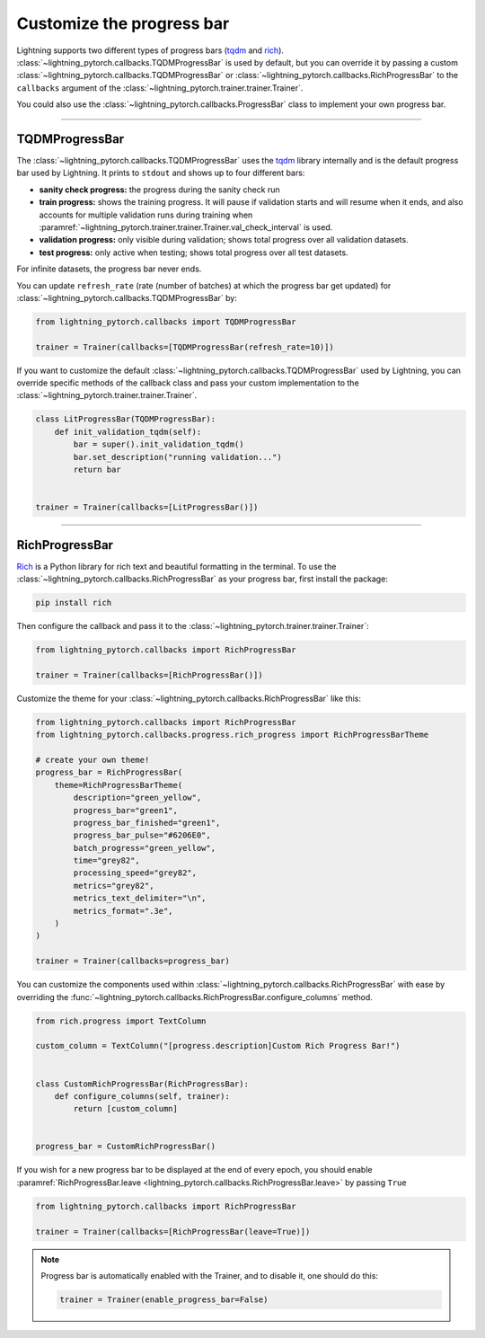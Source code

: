 .. testsetup:: *

    from lightning_pytorch.trainer.trainer import Trainer

.. _progress_bar:


Customize the progress bar
==========================

Lightning supports two different types of progress bars (`tqdm <https://github.com/tqdm/tqdm>`_ and `rich <https://github.com/Textualize/rich>`_). :class:`~lightning_pytorch.callbacks.TQDMProgressBar` is used by default,
but you can override it by passing a custom :class:`~lightning_pytorch.callbacks.TQDMProgressBar` or :class:`~lightning_pytorch.callbacks.RichProgressBar` to the ``callbacks`` argument of the :class:`~lightning_pytorch.trainer.trainer.Trainer`.

You could also use the :class:`~lightning_pytorch.callbacks.ProgressBar` class to implement your own progress bar.

-------------

TQDMProgressBar
---------------

The :class:`~lightning_pytorch.callbacks.TQDMProgressBar` uses the `tqdm <https://github.com/tqdm/tqdm>`_ library internally and is the default progress bar used by Lightning.
It prints to ``stdout`` and shows up to four different bars:

- **sanity check progress:** the progress during the sanity check run
- **train progress:** shows the training progress. It will pause if validation starts and will resume when it ends, and also accounts for multiple validation runs during training when :paramref:`~lightning_pytorch.trainer.trainer.Trainer.val_check_interval` is used.
- **validation progress:** only visible during validation; shows total progress over all validation datasets.
- **test progress:** only active when testing; shows total progress over all test datasets.

For infinite datasets, the progress bar never ends.

You can update ``refresh_rate`` (rate (number of batches) at which the progress bar get updated) for :class:`~lightning_pytorch.callbacks.TQDMProgressBar` by:

.. code-block:: python

    from lightning_pytorch.callbacks import TQDMProgressBar

    trainer = Trainer(callbacks=[TQDMProgressBar(refresh_rate=10)])

If you want to customize the default :class:`~lightning_pytorch.callbacks.TQDMProgressBar` used by Lightning, you can override
specific methods of the callback class and pass your custom implementation to the :class:`~lightning_pytorch.trainer.trainer.Trainer`.

.. code-block:: python

    class LitProgressBar(TQDMProgressBar):
        def init_validation_tqdm(self):
            bar = super().init_validation_tqdm()
            bar.set_description("running validation...")
            return bar


    trainer = Trainer(callbacks=[LitProgressBar()])

.. seealso::
    - :class:`~lightning_pytorch.callbacks.TQDMProgressBar` docs.
    - `tqdm library <https://github.com/tqdm/tqdm>`__

----------------

RichProgressBar
---------------

`Rich <https://github.com/Textualize/rich>`_ is a Python library for rich text and beautiful formatting in the terminal.
To use the :class:`~lightning_pytorch.callbacks.RichProgressBar` as your progress bar, first install the package:

.. code-block:: bash

    pip install rich

Then configure the callback and pass it to the :class:`~lightning_pytorch.trainer.trainer.Trainer`:

.. code-block:: python

    from lightning_pytorch.callbacks import RichProgressBar

    trainer = Trainer(callbacks=[RichProgressBar()])

Customize the theme for your :class:`~lightning_pytorch.callbacks.RichProgressBar` like this:

.. code-block:: python

    from lightning_pytorch.callbacks import RichProgressBar
    from lightning_pytorch.callbacks.progress.rich_progress import RichProgressBarTheme

    # create your own theme!
    progress_bar = RichProgressBar(
        theme=RichProgressBarTheme(
            description="green_yellow",
            progress_bar="green1",
            progress_bar_finished="green1",
            progress_bar_pulse="#6206E0",
            batch_progress="green_yellow",
            time="grey82",
            processing_speed="grey82",
            metrics="grey82",
            metrics_text_delimiter="\n",
            metrics_format=".3e",
        )
    )

    trainer = Trainer(callbacks=progress_bar)

You can customize the components used within :class:`~lightning_pytorch.callbacks.RichProgressBar` with ease by overriding the
:func:`~lightning_pytorch.callbacks.RichProgressBar.configure_columns` method.

.. code-block:: python

    from rich.progress import TextColumn

    custom_column = TextColumn("[progress.description]Custom Rich Progress Bar!")


    class CustomRichProgressBar(RichProgressBar):
        def configure_columns(self, trainer):
            return [custom_column]


    progress_bar = CustomRichProgressBar()

If you wish for a new progress bar to be displayed at the end of every epoch, you should enable
:paramref:`RichProgressBar.leave <lightning_pytorch.callbacks.RichProgressBar.leave>` by passing ``True``

.. code-block:: python

    from lightning_pytorch.callbacks import RichProgressBar

    trainer = Trainer(callbacks=[RichProgressBar(leave=True)])

.. seealso::
    - :class:`~lightning_pytorch.callbacks.RichProgressBar` docs.
    - :class:`~lightning_pytorch.callbacks.RichModelSummary` docs to customize the model summary table.
    - `Rich library <https://github.com/Textualize/rich>`__.


.. note::

    Progress bar is automatically enabled with the Trainer, and to disable it, one should do this:

    .. code-block:: python

        trainer = Trainer(enable_progress_bar=False)
